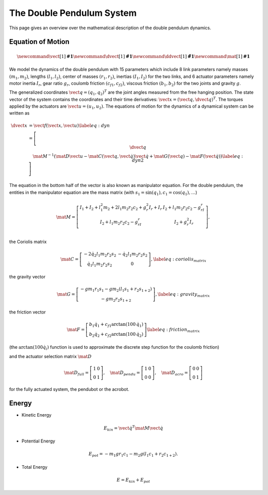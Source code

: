 The Double Pendulum System
==========================

This page gives an overview over the mathematical description of the double
pendulum dynamics.


Equation of Motion
------------------

.. image:: ../figures/schematic.png
   :width: 50%
   :align: center

.. math::

      \newcommand{\vect}[1]{\boldsymbol{#1}}
      \newcommand{\dvect}[1]{\dot{\boldsymbol{#1}}}
      \newcommand{\ddvect}[1]{\ddot{\boldsymbol{#1}}}
      \newcommand{\mat}[1]{\boldsymbol{#1}}

We model the dynamics  of the double pendulum with 15 parameters which include
8 link parameters namely masses :math:`(m_1, m_2)`, lengths :math:`(l_1, l_2)`, center of
masses :math:`(r_1, r_2)`, inertias :math:`(I_1, I_2)` for the two links, and 6 actuator
parameters namely motor inertia :math:`I_r`, gear ratio :math:`g_r`, coulomb friction
:math:`(c_{f1}, c_{f2})`, viscous friction :math:`(b_1, b_2)` for the two
joints and gravity :math:`g`.

The generalized coordinates :math:`\vect{q} = (q_1, q_2)^T` are the joint angles
measured from the free hanging position.
The state vector of the system contains the coordinates and their time
derivatives: :math:`\vect{x} = (\vect{q}, \dvect{q})^T`. The torques applied by the
actuators are :math:`\vect{u} = (u_1, u_2)`.  The equations of motion for the
dynamics of a dynamical system can be written as

.. math::

      \dvect{x} &= \vect{f}(\vect{x}, \vect{u}) \label{eq:dyn}\\
      % \left[ \begin{matrix}
      %     \dvect{q} \\
      %     \ddvect{q}
      % \end{matrix} \right]
      &=
      \left[ \begin{matrix}
          \dvect{q} \\
          \mat{M}^{-1}(\mat{D} \vect{u} - \mat{C}(\vect{q}, \dot{\vect{q}}) \dot{\vect{q}} +
  \mat{G}(\vect{q}) - \mat{F}(\dot{\vect{q}})) \label{eq:dyn2}
      \end{matrix} \right]

The equation in the bottom half of the vector is also known as manipulator equation.
For the double pendulum, the entities in the manipulator
equation are the mass matrix
(with :math:`s_1 = \sin(q_1), c_1 = \cos(q_1), \ldots`)

.. math::

  \mat{M} =
  \left[ {\begin{array}{cc}
  I_1 + I_2 + l_1^2m_2 + 2l_1m_2r_2c_2 + g_r^2I_r + I_r  &   I_2 + l_1m_2r_2c_2 - g_rI_r  \\
  I_2 + l_1m_2r_2c_2 - g_rI_r                    & I_2 + g_r^2I_r                       \\
  \end{array}} \right],

the Coriolis matrix

.. math::
    \mat{C} =
    \left[\begin{matrix}
    - 2 \dot{q}_2 l_{1} m_{2} r_{2} s_2 & - \dot{q}_2 l_{1} m_{2} r_{2} s_2\\
    \dot{q}_1 l_{1} m_{2} r_{2} s_2 &   0
    \end{matrix}\right],
    \label{eq:coriolis_matrix}
the gravity vector

.. math::
    \mat{G} =
    \left[\begin{matrix}
    - g m_{1} r_{1} s_1 - g m_{2} \left(l_{1}
    s_1 + r_{2} s_{1+2} \right)\\
        - g m_{2} r_{2} s_{1+2}
        \end{matrix}\right],
        \label{eq:gravity_matrix}

the friction vector

.. math::
    \mat{F} =
    \left[\begin{matrix}
        %b_1 \dot{q_1} + c_{f1} \text{sign}(\dot{q_1}) \\
        %b_2 \dot{q_2} + c_{f2} \text{sign}(\dot{q_2})
        b_1 \dot{q_1} + c_{f1} \arctan(100\,\dot{q_1}) \\
        b_2 \dot{q_2} + c_{f2} \arctan(100\,\dot{q_2})
    \end{matrix} \right]
    \label{eq:friction_matrix}

(the :math:`\arctan(100\dot{q}_i)` function is used to approximate the
discrete step function for the coulomb friction)

and the actuator selection matrix :math:`\mat {D}`

.. math::
    \mat{D}_{full} =
    \left[\begin{matrix}
    1 & 0 \\ 0 & 1
    \end{matrix} \right],
     \quad
    \mat{D}_{pendu} =
    \left[\begin{matrix}
    1 & 0 \\ 0 & 0
    \end{matrix} \right],
     \quad
    \mat{D}_{acro} =
    \left[\begin{matrix}
    0 & 0 \\ 0 & 1
    \end{matrix} \right]

for the fully actuated system, the pendubot or the acrobot.


Energy
------

-  Kinetic Energy
.. math::

    E_{kin} = \dot{\vect{q}}^T \mat{M} \dot{\vect{q}}


-  Potential Energy
.. math::

       E_{pot} = - m_1 g r_1 c_1 - m_2 g (l_1 c_1 + r_2 c_{1+2}).

-  Total Energy
.. math::

       E = E_{kin} + E_{pot}


